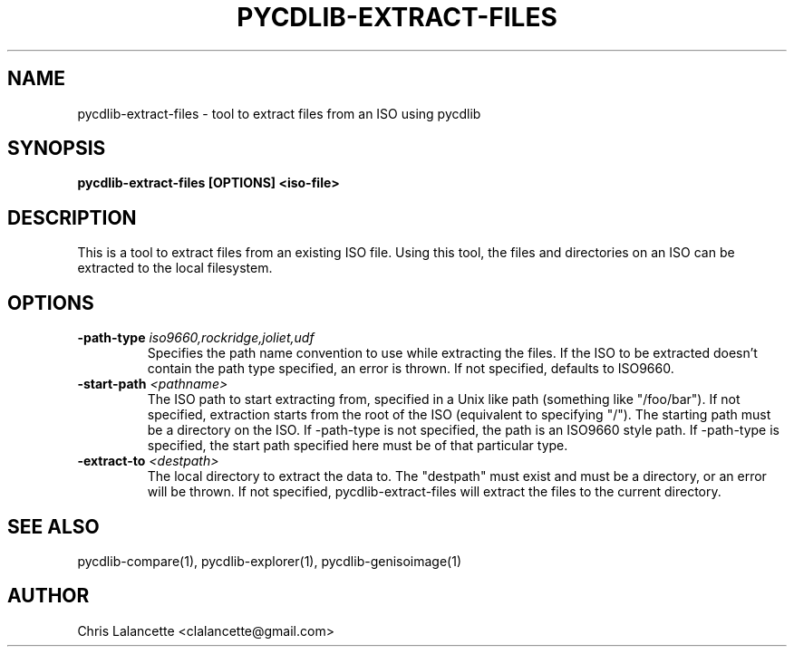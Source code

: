 .TH PYCDLIB-EXTRACT-FILES 1 "Sep 2018" "pycdlib-extract-files"

.SH NAME
pycdlib-extract-files - tool to extract files from an ISO using pycdlib

.SH SYNOPSIS
.B pycdlib-extract-files [OPTIONS] <iso-file>

.SH DESCRIPTION
This is a tool to extract files from an existing ISO file.  Using this tool,
the files and directories on an ISO can be extracted to the local filesystem.

.SH OPTIONS
.TP
.BI \-path\-type " iso9660,rockridge,joliet,udf"
Specifies the path name convention to use while extracting the files.  If the
ISO to be extracted doesn't contain the path type specified, an error is thrown.
If not specified, defaults to ISO9660.
.TP
.BI \-start\-path " <pathname>"
The ISO path to start extracting from, specified in a Unix like path (something
like "/foo/bar").  If not specified, extraction starts from the root of the ISO
(equivalent to specifying "/").  The starting path must be a directory on the
ISO.  If \-path\-type is not specified, the path is an ISO9660 style path.
If \-path\-type is specified, the start path specified here must be of that
particular type.
.TP
.BI \-extract\-to " <destpath>"
The local directory to extract the data to.  The "destpath" must exist and
must be a directory, or an error will be thrown.  If not specified,
pycdlib\-extract\-files will extract the files to the current directory.

.SH SEE ALSO
pycdlib-compare(1), pycdlib-explorer(1), pycdlib-genisoimage(1)

.SH AUTHOR
Chris Lalancette <clalancette@gmail.com>
